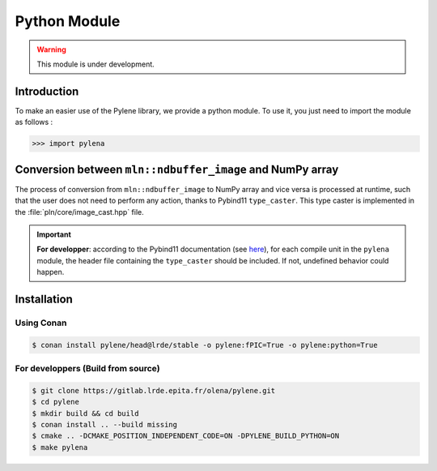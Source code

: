 Python Module
=============

.. warning:: This module is under development.

Introduction
------------

To make an easier use of the Pylene library, we provide a python module.
To use it, you just need to import the module as follows :

>>> import pylena

Conversion between ``mln::ndbuffer_image`` and NumPy array
----------------------------------------------------------

The process of conversion from ``mln::ndbuffer_image`` to NumPy array and vice versa is processed at runtime, such that the
user does not need to perform any action, thanks to Pybind11 ``type_caster``. This type caster is implemented in the :file:`pln/core/image_cast.hpp` file.

.. important:: **For developper**: according to the Pybind11 documentation (see `here <https://pybind11.readthedocs.io/en/stable/advanced/cast/custom.html>`_),
               for each compile unit in the ``pylena`` module, the header file containing the ``type_caster`` should be included. If not, undefined behavior could happen.

Installation
------------

Using Conan
^^^^^^^^^^^

.. code-block:: console

    $ conan install pylene/head@lrde/stable -o pylene:fPIC=True -o pylene:python=True

For developpers (Build from source)
^^^^^^^^^^^^^^^^^^^^^^^^^^^^^^^^^^^

.. code-block:: console

    $ git clone https://gitlab.lrde.epita.fr/olena/pylene.git
    $ cd pylene
    $ mkdir build && cd build
    $ conan install .. --build missing
    $ cmake .. -DCMAKE_POSITION_INDEPENDENT_CODE=ON -DPYLENE_BUILD_PYTHON=ON
    $ make pylena